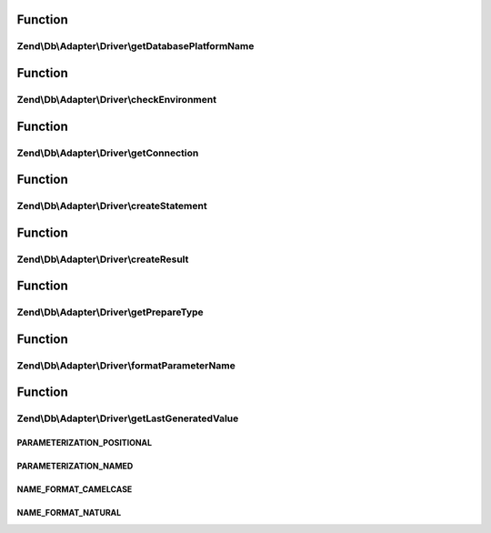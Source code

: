 .. Db/Adapter/Driver/DriverInterface.php generated using docpx on 01/30/13 03:02pm


Function
********

Zend\\Db\\Adapter\\Driver\\getDatabasePlatformName
==================================================

.. function:: Zend\Db\Adapter\Driver\getDatabasePlatformName()


    Get database platform name

    :param string: 

    :rtype: string 



Function
********

Zend\\Db\\Adapter\\Driver\\checkEnvironment
===========================================

.. function:: Zend\Db\Adapter\Driver\checkEnvironment()


    Check environment

    :rtype: bool 



Function
********

Zend\\Db\\Adapter\\Driver\\getConnection
========================================

.. function:: Zend\Db\Adapter\Driver\getConnection()


    Get connection

    :rtype: ConnectionInterface 



Function
********

Zend\\Db\\Adapter\\Driver\\createStatement
==========================================

.. function:: Zend\Db\Adapter\Driver\createStatement()


    Create statement

    :param string|resource: 

    :rtype: StatementInterface 



Function
********

Zend\\Db\\Adapter\\Driver\\createResult
=======================================

.. function:: Zend\Db\Adapter\Driver\createResult()


    Create result

    :param resource: 

    :rtype: ResultInterface 



Function
********

Zend\\Db\\Adapter\\Driver\\getPrepareType
=========================================

.. function:: Zend\Db\Adapter\Driver\getPrepareType()


    Get prepare type

    :rtype: array 



Function
********

Zend\\Db\\Adapter\\Driver\\formatParameterName
==============================================

.. function:: Zend\Db\Adapter\Driver\formatParameterName()


    Format parameter name

    :param string: 
    :param mixed: 

    :rtype: string 



Function
********

Zend\\Db\\Adapter\\Driver\\getLastGeneratedValue
================================================

.. function:: Zend\Db\Adapter\Driver\getLastGeneratedValue()


    Get last generated value

    :rtype: mixed 



PARAMETERIZATION_POSITIONAL
+++++++++++++++++++++++++++

PARAMETERIZATION_NAMED
++++++++++++++++++++++

NAME_FORMAT_CAMELCASE
+++++++++++++++++++++

NAME_FORMAT_NATURAL
+++++++++++++++++++


